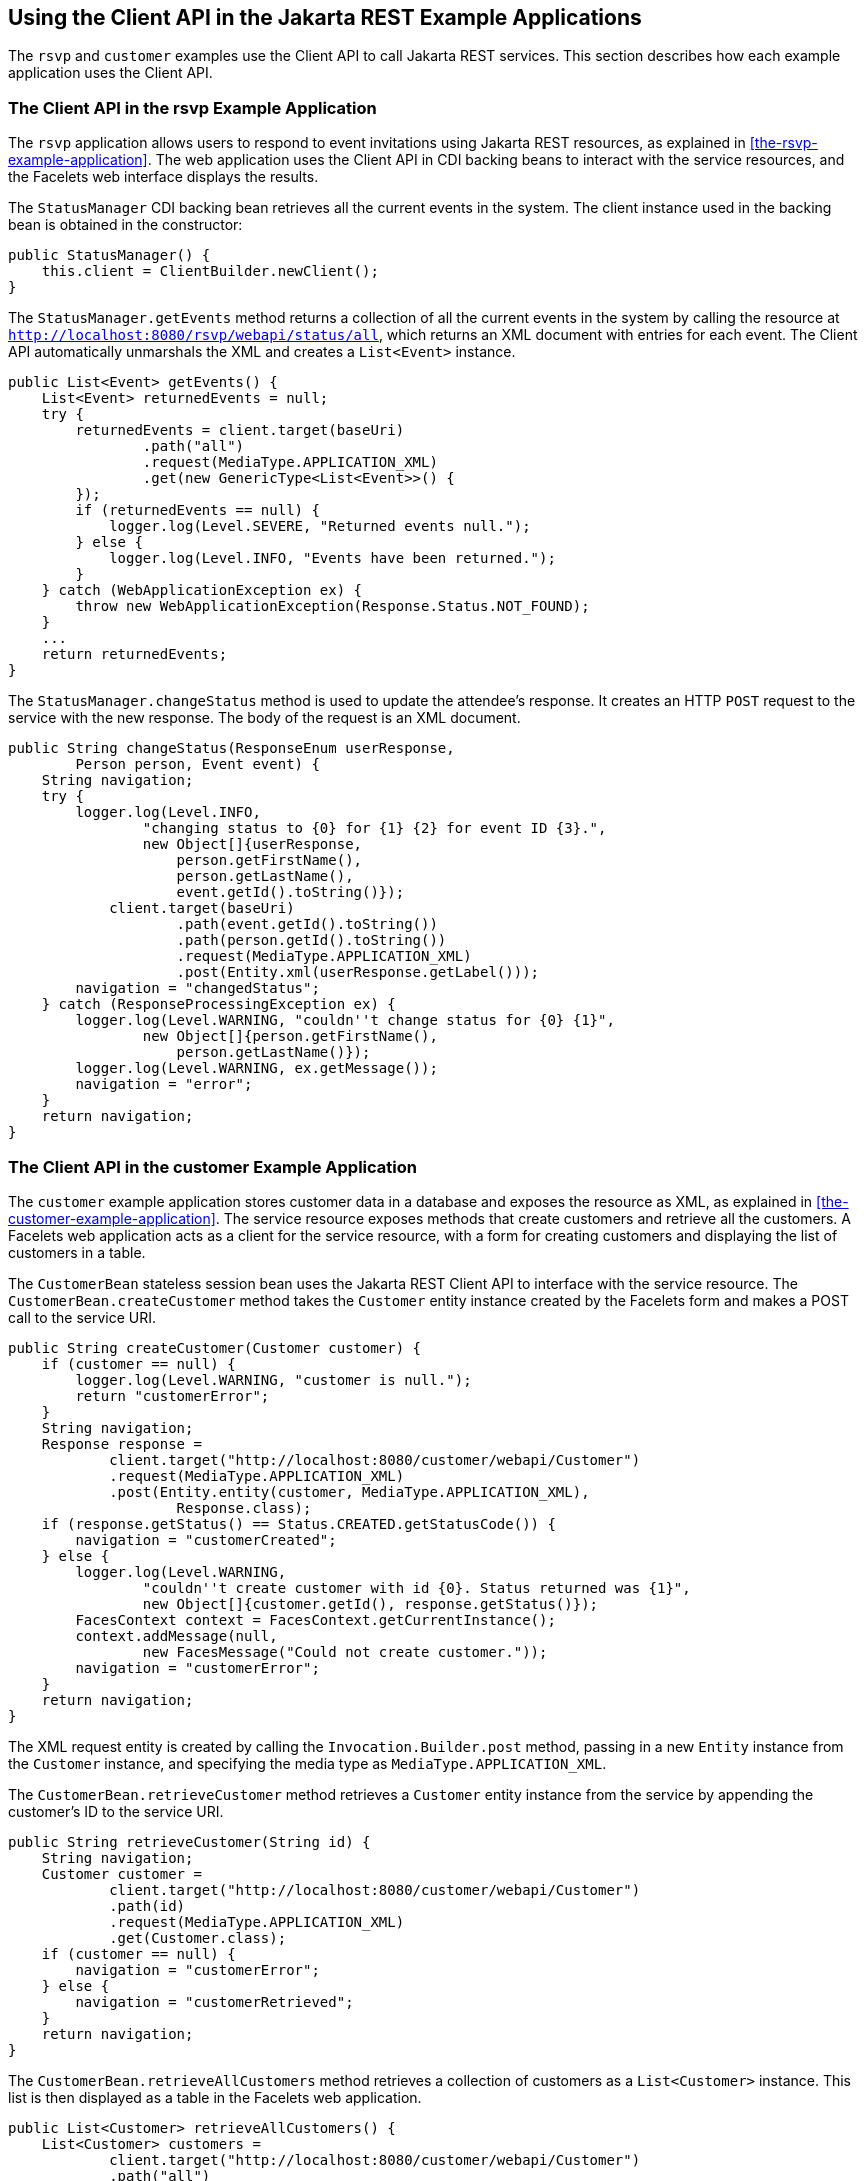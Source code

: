 == Using the Client API in the Jakarta REST Example Applications

The `rsvp` and `customer` examples use the Client API to call Jakarta REST services.
This section describes how each example application uses the Client API.

=== The Client API in the rsvp Example Application

The `rsvp` application allows users to respond to event invitations using Jakarta REST resources, as explained in <<the-rsvp-example-application>>.
The web application uses the Client API in CDI backing beans to interact with the service resources, and the Facelets web interface displays the results.

The `StatusManager` CDI backing bean retrieves all the current events in the system.
The client instance used in the backing bean is obtained in the constructor:

[source,java]
----
public StatusManager() {
    this.client = ClientBuilder.newClient();
}
----

The `StatusManager.getEvents` method returns a collection of all the current events in the system by calling the resource at `http://localhost:8080/rsvp/webapi/status/all`, which returns an XML document with entries for each event.
The Client API automatically unmarshals the XML and creates a `List<Event>` instance.

[source,java]
----
public List<Event> getEvents() {
    List<Event> returnedEvents = null;
    try {
        returnedEvents = client.target(baseUri)
                .path("all")
                .request(MediaType.APPLICATION_XML)
                .get(new GenericType<List<Event>>() {
        });
        if (returnedEvents == null) {
            logger.log(Level.SEVERE, "Returned events null.");
        } else {
            logger.log(Level.INFO, "Events have been returned.");
        }
    } catch (WebApplicationException ex) {
        throw new WebApplicationException(Response.Status.NOT_FOUND);
    }
    ...
    return returnedEvents;
}
----

The `StatusManager.changeStatus` method is used to update the attendee's response.
It creates an HTTP `POST` request to the service with the new response.
The body of the request is an XML document.

[source,java]
----
public String changeStatus(ResponseEnum userResponse,
        Person person, Event event) {
    String navigation;
    try {
        logger.log(Level.INFO,
                "changing status to {0} for {1} {2} for event ID {3}.",
                new Object[]{userResponse,
                    person.getFirstName(),
                    person.getLastName(),
                    event.getId().toString()});
            client.target(baseUri)
                    .path(event.getId().toString())
                    .path(person.getId().toString())
                    .request(MediaType.APPLICATION_XML)
                    .post(Entity.xml(userResponse.getLabel()));
        navigation = "changedStatus";
    } catch (ResponseProcessingException ex) {
        logger.log(Level.WARNING, "couldn''t change status for {0} {1}",
                new Object[]{person.getFirstName(),
                    person.getLastName()});
        logger.log(Level.WARNING, ex.getMessage());
        navigation = "error";
    }
    return navigation;
}
----

=== The Client API in the customer Example Application

The `customer` example application stores customer data in a database and exposes the resource as XML, as explained in <<the-customer-example-application>>.
The service resource exposes methods that create customers and retrieve all the customers.
A Facelets web application acts as a client for the service resource, with a form for creating customers and displaying the list of customers in a table.

The `CustomerBean` stateless session bean uses the Jakarta REST Client API to interface with the service resource.
The `CustomerBean.createCustomer` method takes the `Customer` entity instance created by the Facelets form and makes a POST call to the service URI.

[source,java]
----
public String createCustomer(Customer customer) {
    if (customer == null) {
        logger.log(Level.WARNING, "customer is null.");
        return "customerError";
    }
    String navigation;
    Response response =
            client.target("http://localhost:8080/customer/webapi/Customer")
            .request(MediaType.APPLICATION_XML)
            .post(Entity.entity(customer, MediaType.APPLICATION_XML),
                    Response.class);
    if (response.getStatus() == Status.CREATED.getStatusCode()) {
        navigation = "customerCreated";
    } else {
        logger.log(Level.WARNING,
                "couldn''t create customer with id {0}. Status returned was {1}",
                new Object[]{customer.getId(), response.getStatus()});
        FacesContext context = FacesContext.getCurrentInstance();
        context.addMessage(null,
                new FacesMessage("Could not create customer."));
        navigation = "customerError";
    }
    return navigation;
}
----

The XML request entity is created by calling the `Invocation.Builder.post` method, passing in a new `Entity` instance from the `Customer` instance, and specifying the media type as `MediaType.APPLICATION_XML`.

The `CustomerBean.retrieveCustomer` method retrieves a `Customer` entity instance from the service by appending the customer's ID to the service URI.

[source,java]
----
public String retrieveCustomer(String id) {
    String navigation;
    Customer customer =
            client.target("http://localhost:8080/customer/webapi/Customer")
            .path(id)
            .request(MediaType.APPLICATION_XML)
            .get(Customer.class);
    if (customer == null) {
        navigation = "customerError";
    } else {
        navigation = "customerRetrieved";
    }
    return navigation;
}
----

The `CustomerBean.retrieveAllCustomers` method retrieves a collection of customers as a `List<Customer>` instance.
This list is then displayed as a table in the Facelets web application.

[source,java]
----
public List<Customer> retrieveAllCustomers() {
    List<Customer> customers =
            client.target("http://localhost:8080/customer/webapi/Customer")
            .path("all")
            .request(MediaType.APPLICATION_XML)
            .get(new GenericType<List<Customer>>() {
            });
    return customers;
}
----

Because the response type is a collection, the `Invocation.Builder.get` method is called by passing in a new instance of `GenericType<List<Customer>>`.
